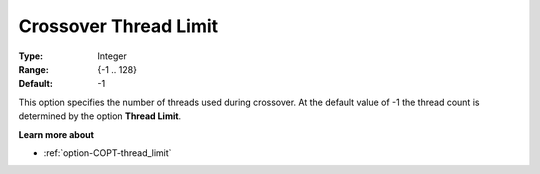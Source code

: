 .. _option-COPT-crossover_thread_limit:


Crossover Thread Limit
======================



:Type:	Integer	
:Range:	{-1 .. 128}	
:Default:	-1	



This option specifies the number of threads used during crossover. At the default value of -1 the thread count is determined by the option **Thread Limit**.



**Learn more about** 

*	:ref:`option-COPT-thread_limit` 




